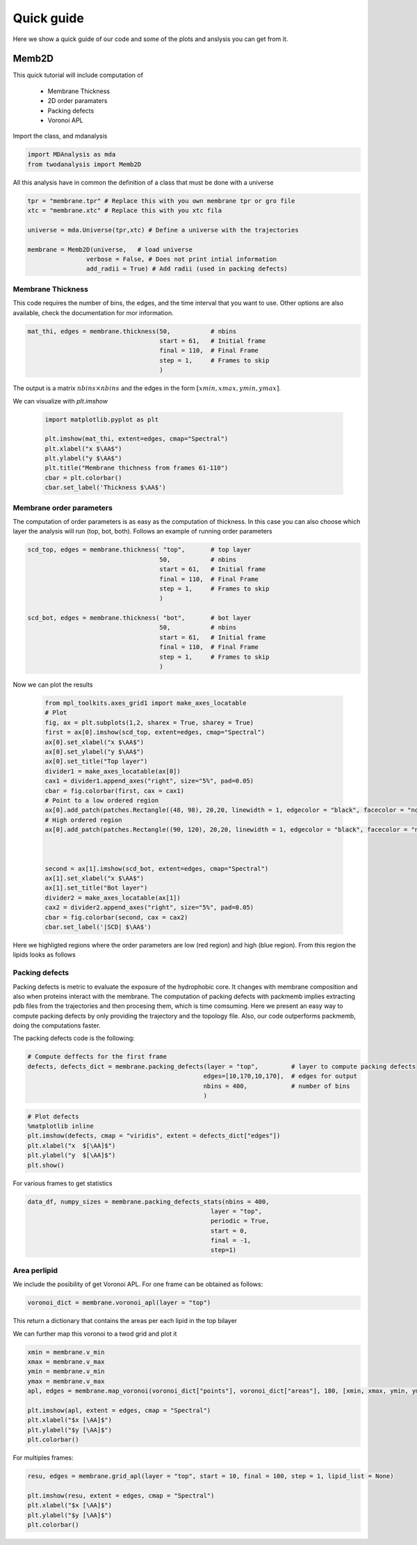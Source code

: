 Quick guide
==========

Here we show a quick guide of our code and some of the plots and anslysis you can get from it.

Memb2D
------

This quick tutorial will include computation of

 - Membrane Thickness
 - 2D order paramaters
 - Packing defects
 - Voronoi APL

Import the class, and mdanalysis

.. code-block:: python

    import MDAnalysis as mda
    from twodanalysis import Memb2D



All this analysis have in common the definition of a class that must be done with a universe

.. code-block:: python

    tpr = "membrane.tpr" # Replace this with you own membrane tpr or gro file
    xtc = "membrane.xtc" # Replace this with you xtc fila

    universe = mda.Universe(tpr,xtc) # Define a universe with the trajectories

    membrane = Memb2D(universe,   # load universe
                    verbose = False, # Does not print intial information
                    add_radii = True) # Add radii (used in packing defects)


Membrane Thickness
^^^^^^^^^^^^^^^^^^

This code requires the number of bins, the edges, and the time interval that you want to use. Other options
are also available, check the documentation for mor information.

.. code-block:: python

    mat_thi, edges = membrane.thickness(50,           # nbins
                                        start = 61,   # Initial frame
                                        final = 110,  # Final Frame
                                        step = 1,     # Frames to skip
                                        )

The output is a matrix :math:`nbins\times nbins` and the edges in the form :math:`[xmin,xmax,ymin,ymax]`.

We can visualize with `plt.imshow`

 .. code-block:: python

    import matplotlib.pyplot as plt

    plt.imshow(mat_thi, extent=edges, cmap="Spectral")
    plt.xlabel("x $\AA$")
    plt.ylabel("y $\AA$")
    plt.title("Membrane thichness from frames 61-110")
    cbar = plt.colorbar()
    cbar.set_label('Thickness $\AA$')

 .. image:: thickness.png


Membrane order parameters
^^^^^^^^^^^^^^^^^^^^^^

The computation of order parameters is as easy as the computation of thickness. In this case
you can also choose which layer the analysis will run (top, bot, both). Follows an example of running order parameters

.. code-block:: python

    scd_top, edges = membrane.thickness( "top",       # top layer
                                        50,           # nbins
                                        start = 61,   # Initial frame
                                        final = 110,  # Final Frame
                                        step = 1,     # Frames to skip
                                        )

    scd_bot, edges = membrane.thickness( "bot",       # bot layer
                                        50,           # nbins
                                        start = 61,   # Initial frame
                                        final = 110,  # Final Frame
                                        step = 1,     # Frames to skip
                                        )

Now we can plot the results


 .. code-block:: python

    from mpl_toolkits.axes_grid1 import make_axes_locatable
    # Plot
    fig, ax = plt.subplots(1,2, sharex = True, sharey = True)
    first = ax[0].imshow(scd_top, extent=edges, cmap="Spectral")
    ax[0].set_xlabel("x $\AA$")
    ax[0].set_ylabel("y $\AA$")
    ax[0].set_title("Top layer")
    divider1 = make_axes_locatable(ax[0])
    cax1 = divider1.append_axes("right", size="5%", pad=0.05)
    cbar = fig.colorbar(first, cax = cax1)
    # Point to a low ordered region
    ax[0].add_patch(patches.Rectangle((48, 98), 20,20, linewidth = 1, edgecolor = "black", facecolor = "none"))
    # High ordered region
    ax[0].add_patch(patches.Rectangle((90, 120), 20,20, linewidth = 1, edgecolor = "black", facecolor = "none"))



    second = ax[1].imshow(scd_bot, extent=edges, cmap="Spectral")
    ax[1].set_xlabel("x $\AA$")
    ax[1].set_title("Bot layer")
    divider2 = make_axes_locatable(ax[1])
    cax2 = divider2.append_axes("right", size="5%", pad=0.05)
    cbar = fig.colorbar(second, cax = cax2)
    cbar.set_label('|SCD| $\AA$')

 .. image:: scd.png

Here we highligted regions where the order parameters are low (red region) and high (blue region). From this region
the lipids looks as follows

 .. image:: image1aa.png


Packing defects
^^^^^^^^^^^^^^^

Packing defects is metric to evaluate the exposure of the hydrophobic core. It changes with membrane composition and
also when proteins interact with the membrane. The computation of packing defects with packmemb implies extracting pdb files
from the trajectories and then procesing them, which is time comsuming. Here we present an easy way to compute packing defects by
only providing the trajectory and the topology file. Also, our code outperforms packmemb, doing the computations faster.

The packing defects code is the following:

.. code-block:: python

    # Compute deffects for the first frame
    defects, defects_dict = membrane.packing_defects(layer = "top",         # layer to compute packing defects
                                                    edges=[10,170,10,170],  # edges for output
                                                    nbins = 400,            # number of bins
                                                    )




.. code-block:: python

    # Plot defects
    %matplotlib inline
    plt.imshow(defects, cmap = "viridis", extent = defects_dict["edges"])
    plt.xlabel("x  $[\AA]$")
    plt.ylabel("y  $[\AA]$")
    plt.show()

.. image:: packing_defects.png



For various frames to get statistics

.. code-block:: python

    data_df, numpy_sizes = membrane.packing_defects_stats(nbins = 400,
                                                      layer = "top",
                                                      periodic = True,
                                                      start = 0,
                                                      final = -1,
                                                      step=1)


.. image:: sizedefetc.png


Area perlipid
^^^^^^^^^^^^^

We include the posibility of get Voronoi APL. For one frame can be obtained as follows:

.. code:: python

    voronoi_dict = membrane.voronoi_apl(layer = "top")


This return a dictionary that contains the areas per each lipid in the top bilayer

We can further map this voronoi to a twod grid and plot it

.. code:: python

    xmin = membrane.v_min
    xmax = membrane.v_max
    ymin = membrane.v_min
    ymax = membrane.v_max
    apl, edges = membrane.map_voronoi(voronoi_dict["points"], voronoi_dict["areas"], 180, [xmin, xmax, ymin, ymax])

    plt.imshow(apl, extent = edges, cmap = "Spectral")
    plt.xlabel("$x [\AA]$")
    plt.ylabel("$y [\AA]$")
    plt.colorbar()

.. image:: apl.png


For multiples frames:

.. code:: python

    resu, edges = membrane.grid_apl(layer = "top", start = 10, final = 100, step = 1, lipid_list = None)

    plt.imshow(resu, extent = edges, cmap = "Spectral")
    plt.xlabel("$x [\AA]$")
    plt.ylabel("$y [\AA]$")
    plt.colorbar()

.. image:: multiple_apl.png

